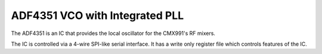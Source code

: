 ADF4351 VCO with Integrated PLL
===============================

The ADF4351 is an IC that provides the local oscillator for the CMX991's RF mixers.

The IC is controlled via a 4-wire SPI-like serial interface.  It has a write only register file which controls features of the IC.

.. c:type:: typedef struct adf4351_t
    
    The register file of the ADF4351 IC.

.. c:function:: void adf4351_init(adf4351_t* rf)
    
    Initializes the ADF4351 chip, including GPIO pins.

.. c:function:: void adf4351_destroy(adf4351_t* rf)

.. c:function:: void adf4351_copy(adf4351_t* rf)

.. c:function:: void adf4351_print_to_file(adf4351_t* rf, FILE* f)

.. c:function:: float adf4351_tune(adf4351_t* rf, float target_freq)

.. c:function:: float adf4351_actual_frequency(adf4351_t* rf)
